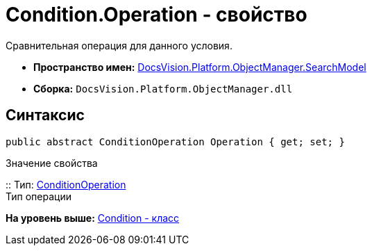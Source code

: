 = Condition.Operation - свойство

Сравнительная операция для данного условия.

* [.keyword]*Пространство имен:* xref:SearchModel_NS.adoc[DocsVision.Platform.ObjectManager.SearchModel]
* [.keyword]*Сборка:* [.ph .filepath]`DocsVision.Platform.ObjectManager.dll`

== Синтаксис

[source,pre,codeblock,language-csharp]
----
public abstract ConditionOperation Operation { get; set; }
----

Значение свойства

::
  Тип: xref:ConditionOperation_EN.adoc[ConditionOperation]
  +
  Тип операции

*На уровень выше:* xref:../../../../../api/DocsVision/Platform/ObjectManager/SearchModel/Condition_CL.adoc[Condition - класс]
